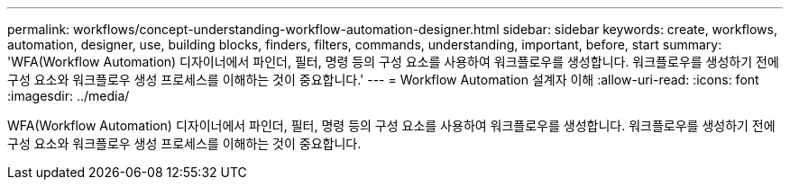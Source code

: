 ---
permalink: workflows/concept-understanding-workflow-automation-designer.html 
sidebar: sidebar 
keywords: create, workflows, automation, designer, use, building blocks, finders, filters, commands, understanding, important, before, start 
summary: 'WFA(Workflow Automation) 디자이너에서 파인더, 필터, 명령 등의 구성 요소를 사용하여 워크플로우를 생성합니다. 워크플로우를 생성하기 전에 구성 요소와 워크플로우 생성 프로세스를 이해하는 것이 중요합니다.' 
---
= Workflow Automation 설계자 이해
:allow-uri-read: 
:icons: font
:imagesdir: ../media/


[role="lead"]
WFA(Workflow Automation) 디자이너에서 파인더, 필터, 명령 등의 구성 요소를 사용하여 워크플로우를 생성합니다. 워크플로우를 생성하기 전에 구성 요소와 워크플로우 생성 프로세스를 이해하는 것이 중요합니다.
